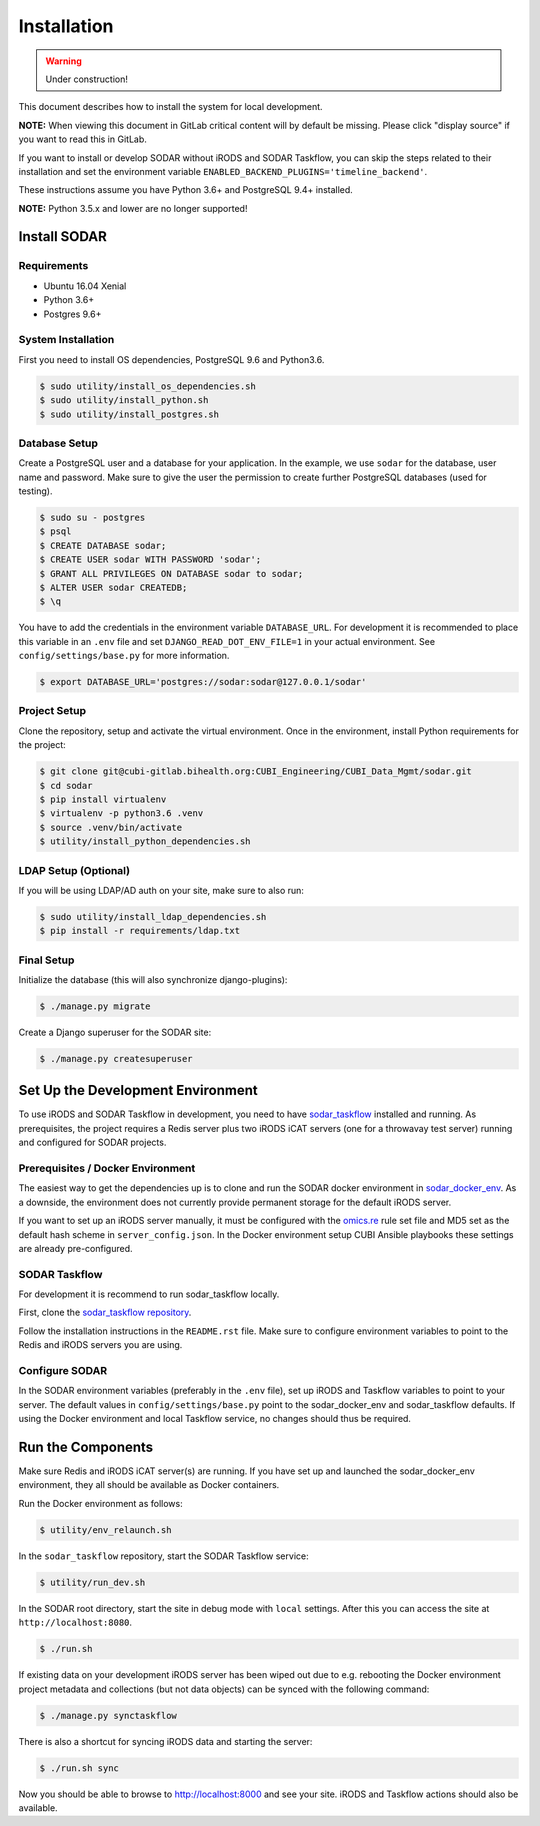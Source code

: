 .. _installation:

Installation
^^^^^^^^^^^^

.. warning::

   Under construction!

This document describes how to install the system for local development.

**NOTE:** When viewing this document in GitLab critical content will by default
be missing. Please click "display source" if you want to read this in GitLab.

If you want to install or develop SODAR without iRODS and SODAR Taskflow, you
can skip the steps related to their installation and set the environment
variable ``ENABLED_BACKEND_PLUGINS='timeline_backend'``.

These instructions assume you have Python 3.6+ and PostgreSQL 9.4+ installed.

**NOTE:** Python 3.5.x and lower are no longer supported!


Install SODAR
=============

Requirements
------------

- Ubuntu 16.04 Xenial
- Python 3.6+
- Postgres 9.6+

System Installation
-------------------

First you need to install OS dependencies, PostgreSQL 9.6 and Python3.6.

.. code-block:: console

    $ sudo utility/install_os_dependencies.sh
    $ sudo utility/install_python.sh
    $ sudo utility/install_postgres.sh

Database Setup
--------------

Create a PostgreSQL user and a database for your application. In the example,
we use ``sodar`` for the database, user name and password. Make sure to
give the user the permission to create further PostgreSQL databases (used for
testing).

.. code-block:: console

    $ sudo su - postgres
    $ psql
    $ CREATE DATABASE sodar;
    $ CREATE USER sodar WITH PASSWORD 'sodar';
    $ GRANT ALL PRIVILEGES ON DATABASE sodar to sodar;
    $ ALTER USER sodar CREATEDB;
    $ \q

You have to add the credentials in the environment variable ``DATABASE_URL``.
For development it is recommended to place this variable in an ``.env`` file and
set ``DJANGO_READ_DOT_ENV_FILE=1`` in your actual environment. See
``config/settings/base.py`` for more information.

.. code-block:: console

    $ export DATABASE_URL='postgres://sodar:sodar@127.0.0.1/sodar'

Project Setup
-------------

Clone the repository, setup and activate the virtual environment. Once in
the environment, install Python requirements for the project:

.. code-block:: console

    $ git clone git@cubi-gitlab.bihealth.org:CUBI_Engineering/CUBI_Data_Mgmt/sodar.git
    $ cd sodar
    $ pip install virtualenv
    $ virtualenv -p python3.6 .venv
    $ source .venv/bin/activate
    $ utility/install_python_dependencies.sh

LDAP Setup (Optional)
---------------------

If you will be using LDAP/AD auth on your site, make sure to also run:

.. code-block:: console

    $ sudo utility/install_ldap_dependencies.sh
    $ pip install -r requirements/ldap.txt

Final Setup
-----------

Initialize the database (this will also synchronize django-plugins):

.. code-block:: console

    $ ./manage.py migrate

Create a Django superuser for the SODAR site:

.. code-block:: console

    $ ./manage.py createsuperuser


Set Up the Development Environment
==================================

To use iRODS and SODAR Taskflow in development, you need to have
`sodar_taskflow <https://cubi-gitlab.bihealth.org/CUBI_Engineering/CUBI_Data_Mgmt/sodar_taskflow>`_
installed and running. As prerequisites, the project requires a Redis server
plus two iRODS iCAT servers (one for a throwavay test server) running and
configured for SODAR projects.

Prerequisites / Docker Environment
----------------------------------

The easiest way to get the dependencies up is to clone and run the SODAR docker
environment in
`sodar_docker_env <https://cubi-gitlab.bihealth.org/CUBI_Engineering/CUBI_Data_Mgmt/sodar_docker_env>`_.
As a downside, the environment does not currently provide permanent storage for
the default iRODS server.

If you want to set up an iRODS server manually, it must be configured with the
`omics.re <https://cubi-gitlab.bihealth.org/CUBI_Operations/Ansible_Playbooks/blob/master/roles/cubi.irods-setup/files/etc/irods/omics.re>`_
rule set file and MD5 set as the default hash scheme in ``server_config.json``.
In the Docker environment setup CUBI Ansible playbooks these settings are
already pre-configured.

SODAR Taskflow
--------------

For development it is recommend to run sodar_taskflow locally.

First, clone the `sodar_taskflow repository <https://cubi-gitlab.bihealth.org/CUBI_Engineering/CUBI_Data_Mgmt/sodar_taskflow>`_.

Follow the installation instructions in the ``README.rst`` file. Make sure to
configure environment variables to point to the Redis and iRODS servers you are
using.

Configure SODAR
---------------

In the SODAR environment variables (preferably in the ``.env``
file), set up iRODS and Taskflow variables to point to your server. The default
values in ``config/settings/base.py`` point to the sodar_docker_env and
sodar_taskflow defaults. If using the Docker environment and local Taskflow
service, no changes should thus be required.


Run the Components
==================

Make sure Redis and iRODS iCAT server(s) are running. If you have set up and
launched the sodar_docker_env environment, they all should be available as
Docker containers.

Run the Docker environment as follows:

.. code-block:: console

    $ utility/env_relaunch.sh

In the ``sodar_taskflow`` repository, start the SODAR Taskflow service:

.. code-block:: console

    $ utility/run_dev.sh

In the SODAR root directory, start the site in debug mode with ``local``
settings. After this you can access the site at ``http://localhost:8080``.

.. code-block:: console

    $ ./run.sh

If existing data on your development iRODS server has been wiped out due to e.g.
rebooting the Docker environment project metadata and collections (but not data
objects) can be synced with the following command:

.. code-block:: console

    $ ./manage.py synctaskflow

There is also a shortcut for syncing iRODS data and starting the server:

.. code-block:: console

    $ ./run.sh sync

Now you should be able to browse to http://localhost:8000 and see your site.
iRODS and Taskflow actions should also be available.
